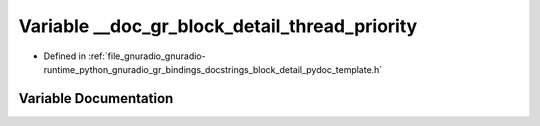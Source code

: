 .. _exhale_variable_block__detail__pydoc__template_8h_1a08d84c841dd01d9d5077303b5e5a5ce5:

Variable __doc_gr_block_detail_thread_priority
==============================================

- Defined in :ref:`file_gnuradio_gnuradio-runtime_python_gnuradio_gr_bindings_docstrings_block_detail_pydoc_template.h`


Variable Documentation
----------------------


.. doxygenvariable:: __doc_gr_block_detail_thread_priority
   :project: gnuradio